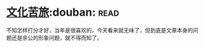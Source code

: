 * [[https://book.douban.com/subject/1050339/][文化苦旅]]:douban::read:
不知怎样打分才好，当年是很喜欢的，今天看来就无味了，但到底是文章本身的问题还是余公的形象问题，就不得而知了。
